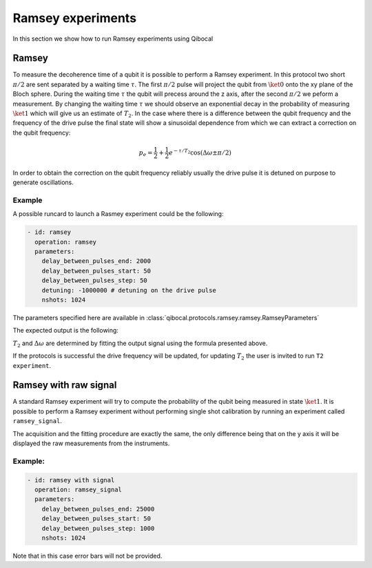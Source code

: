 Ramsey experiments
==================

In this section we show how to run Ramsey experiments using Qibocal

Ramsey
------

To measure the decoherence time of a qubit it is possible to perform a Ramsey experiment.
In this protocol two short :math:`\pi /2` are sent separated by a waiting time :math:`\tau`.
The first :math:`\pi /2` pulse will project the qubit from :math:`\ket{0}` onto the xy
plane of the Bloch sphere. During the waiting time :math:`\tau` the qubit will precess around
the z axis, after the second :math:`\pi /2` we peform a measurement.
By changing the waiting time :math:`\tau` we should observe an exponential decay
in the probability of measuring :math:`\ket{1}` which will give us an estimate of :math:`T_2`.
In the case where there is a difference between the qubit frequency and the frequency of
the drive pulse the final state will show a sinusoidal dependence from which we can extract
a correction on the qubit frequency:

.. math::

    p_e = \frac{1}{2} + \frac{1}{2} e^{-\tau/T_2} \cos(\Delta \omega \pm \pi/2)

In order to obtain the correction on the qubit frequency reliably usually the
drive pulse it is detuned on purpose to generate oscillations.


Example
^^^^^^^

A possible runcard to launch a Rasmey experiment could be the following:

.. code-block:: yaml

    - id: ramsey
      operation: ramsey
      parameters:
        delay_between_pulses_end: 2000
        delay_between_pulses_start: 50
        delay_between_pulses_step: 50
        detuning: -1000000 # detuning on the drive pulse
        nshots: 1024

The parameters specified here are available in :class:`qibocal.protocols.ramsey.ramsey.RamseyParameters`

The expected output is the following:

.. image:: ramsey.png

:math:`T_2` and :math:`\Delta \omega` are determined by fitting the output signal using
the formula presented above.

If the protocols is successful the drive frequency will be updated, for updating :math:`T_2`
the user is invited to run ``T2 experiment``.

Ramsey with raw signal
----------------------

A standard Ramsey experiment will try to compute the probability of the qubit
being measured in state :math:`\ket{1}`. It is possible to perform a Ramsey experiment
without performing single shot calibration by running an experiment called ``ramsey_signal``.

The acquisition and the fitting procedure are exactly the same, the only difference being
that on the y axis it will be displayed the raw measurements from the instruments.

Example:
^^^^^^^^

.. code-block:: yaml

    - id: ramsey with signal
      operation: ramsey_signal
      parameters:
        delay_between_pulses_end: 25000
        delay_between_pulses_start: 50
        delay_between_pulses_step: 1000
        nshots: 1024


.. image:: ramsey_signal.png

Note that in this case error bars will not be provided.
